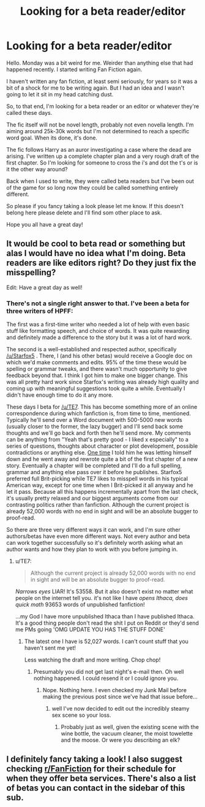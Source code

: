 #+TITLE: Looking for a beta reader/editor

* Looking for a beta reader/editor
:PROPERTIES:
:Author: shaun056
:Score: 7
:DateUnix: 1588061440.0
:DateShort: 2020-Apr-28
:FlairText: Request
:END:
Hello. Monday was a bit weird for me. Weirder than anything else that had happened recently. I started writing Fan Fiction again.

I haven't written any fan fiction, at least semi seriously, for years so it was a bit of a shock for me to be writing again. But I had an idea and I wasn't going to let it sit in my head catching dust.

So, to that end, I'm looking for a beta reader or an editor or whatever they're called these days.

The fic itself will not be novel length, probably not even novella length. I'm aiming around 25k-30k words but I'm not determined to reach a specific word goal. When its done, it's done.

The fic follows Harry as an auror investigating a case where the dead are arising. I've written up a complete chapter plan and a very rough draft of the first chapter. So I'm looking for someone to cross the i's and dot the t's or is it the other way around?

Back when I used to write, they were called beta readers but I've been out of the game for so long now they could be called something entirely different.

So please if you fancy taking a look please let me know. If this doesn't belong here please delete and I'll find som other place to ask.

Hope you all have a great day!


** It would be cool to beta read or something but alas I would have no idea what I'm doing. Beta readers are like editors right? Do they just fix the misspelling?

Edit: Have a great day as well!
:PROPERTIES:
:Author: HydrisVanadey
:Score: 4
:DateUnix: 1588063292.0
:DateShort: 2020-Apr-28
:END:

*** There's not a single right answer to that. I've been a beta for three writers of HPFF:

The first was a first-time writer who needed a lot of help with even basic stuff like formatting speech, and choice of words. It was quite rewarding and definitely made a difference to the story but it was a lot of hard work.

The second is a well-established and respected author, specifically [[/u/Starfox5]] . There, I (and his other betas) would receive a Google doc on which we'd make comments and edits. 95% of the time these would be spelling or grammar tweaks, and there wasn't much opportunity to give feedback beyond that. I think I got him to make one bigger change. This was all pretty hard work since Starfox's writing was already high quality and coming up with meaningful suggestions took quite a while. Eventually I didn't have enough time to do it any more.

These days I beta for [[/u/TE7]]. This has become something more of an online correspondence during which fanfiction is, from time to time, mentioned. Typically he'll send over a Word document with 500-5000 new words (usually closer to the former, the lazy bugger) and I'll send back some thoughts and we'll go back and forth then he'll send more. My comments can be anything from "Yeah that's pretty good - I liked x especially" to a series of questions, thoughts about character or plot development, possible contradictions or anything else. [[https://www.reddit.com/r/HPfanfiction/comments/eevjkq/a_shortstory_for_christmas/?utm_source=share&utm_medium=web2x][One time]] I told him he was letting himself down and he went away and rewrote quite a bit of the first chapter of a new story. Eventually a chapter will be completed and I'll do a full spelling, grammar and anything else pass over it before he publishes. Starfox5 preferred full Brit-picking while TE7 likes to misspell words in his typical American way, except for one time when I Brit-picked it all anyway and he let it pass. Because all this happens incrementally apart from the last check, it's usually pretty relaxed and our biggest arguments come from our contrasting politics rather than fanfiction. Although the current project is already 52,000 words with no end in sight and will be an absolute bugger to proof-read.

So there are three very different ways it can work, and I'm sure other authors/betas have even more different ways. Not every author and beta can work together successfully so it's definitely worth asking what an author wants and how they plan to work with you before jumping in.
:PROPERTIES:
:Author: rpeh
:Score: 3
:DateUnix: 1588071625.0
:DateShort: 2020-Apr-28
:END:

**** u/TE7:
#+begin_quote
  Although the current project is already 52,000 words with no end in sight and will be an absolute bugger to proof-read.
#+end_quote

/Narrows eyes/ LIAR! It's 53558. But it also doesn't exist no matter what people on the internet tell you. it's not like I have /opens Ithaca, does quick math/ 93653 words of unpublished fanfiction!

...my God I have more unpublished Ithaca than I have published Ithaca. It's a good thing people don't read the shit I put on Reddit or they'd send me PMs going 'OMG UPDATE YOU HAS THE STUFF DONE'
:PROPERTIES:
:Author: TE7
:Score: 6
:DateUnix: 1588081819.0
:DateShort: 2020-Apr-28
:END:

***** The latest one I have is 52,027 words. I can't count stuff that you haven't sent me yet!

Less watching the draft and more writing. Chop chop!
:PROPERTIES:
:Author: rpeh
:Score: 2
:DateUnix: 1588082834.0
:DateShort: 2020-Apr-28
:END:

****** Presumably you did not get last night's e-mail then. Oh well nothing happened. I could resend it or I could ignore you.
:PROPERTIES:
:Author: TE7
:Score: 3
:DateUnix: 1588083608.0
:DateShort: 2020-Apr-28
:END:

******* Nope. Nothing here. I even checked my Junk Mail before making the previous post since we've had that issue before...
:PROPERTIES:
:Author: rpeh
:Score: 2
:DateUnix: 1588088152.0
:DateShort: 2020-Apr-28
:END:

******** well I've now decided to edit out the incredibly steamy sex scene so your loss.
:PROPERTIES:
:Author: TE7
:Score: 4
:DateUnix: 1588090325.0
:DateShort: 2020-Apr-28
:END:

********* Probably just as well, given the existing scene with the wine bottle, the vacuum cleaner, the moist towelette and the moose. Or were you describing an elk?
:PROPERTIES:
:Author: rpeh
:Score: 3
:DateUnix: 1588093211.0
:DateShort: 2020-Apr-28
:END:


** I definitely fancy taking a look! I also suggest checking [[/r/FanFiction][r/FanFiction]] for their schedule for when they offer beta services. There's also a list of betas you can contact in the sidebar of this sub.
:PROPERTIES:
:Author: insigne_rapha
:Score: 3
:DateUnix: 1588068096.0
:DateShort: 2020-Apr-28
:END:
